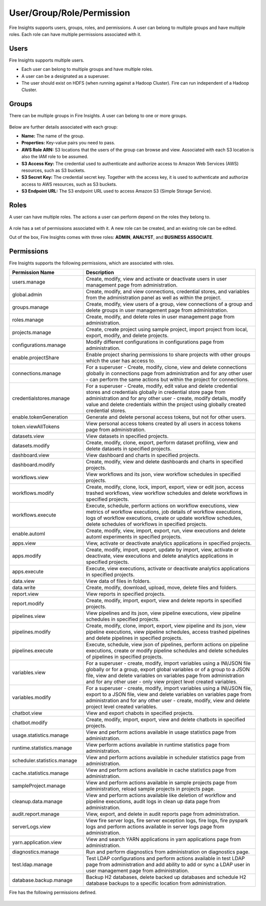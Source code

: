 User/Group/Role/Permission
==========================

Fire Insights supports users, groups, roles, and permissions. A user can belong to multiple groups and have multiple roles. Each role can have multiple permissions associated with it.

Users
-----

Fire Insights supports multiple users. 

* Each user can belong to multiple groups and have multiple roles.
* A user can be a designated as a superuser.
* The user should exist on HDFS (when running against a Hadoop Cluster). Fire can run independent of a Hadoop Cluster.


.. figure:: ../../_assets/security/user_list.PNG
   :alt: security
   :width: 60%

.. figure:: ../../_assets/security/user_detail.PNG
   :alt: security
   :width: 60%

Groups
------

There can be multiple groups in Fire Insights. A user can belong to one or more groups.

.. figure:: ../../_assets/security/group_list.PNG
   :alt: security
   :width: 60%

Below are further details associated with each group:

* **Name:** The name of the group.
* **Properties:** Key-value pairs you need to pass.
* **AWS Role ARN:** S3 locations that the users of the group can browse and view. Associated with each S3 location is also the IAM role to be assumed.
* **S3 Access Key:** The credential used to authenticate and authorize access to Amazon Web Services (AWS) resources, such as S3 buckets.
* **S3 Secret Key:** The credential secret key. Together with the access key, it is used to authenticate and authorize access to AWS resources, such as S3 buckets.
* **S3 Endpoint URL:** The S3 endpoint URL used to access Amazon S3 (Simple Storage Service).

.. figure:: ../../_assets/security/group_creation.PNG
   :alt: security
   :width: 60%

Roles
-----

A user can have multiple roles. The actions a user can perform depend on the roles they belong to.


.. figure:: ../../_assets/security/role_list1.PNG
   :alt: security
   :width: 60%


A role has a set of permissions associated with it. A new role can be created, and an existing role can be edited.

Out of the box, Fire Insights comes with three roles: **ADMIN**, **ANALYST**, and **BUSINESS ASSOCIATE**.

.. figure:: ../../_assets/security/Role_Permissions_1.png
   :alt: security
   :width: 60%
.. figure:: ../../_assets/security/Role_Permissions_2.png
   :alt: security
   :width: 60%


Permissions
-----------

Fire Insights supports the following permissions, which are associated with roles.

.. list-table:: 
   :widths: 30 70 
   :header-rows: 1

   * - Permission Name
     - Description
   * - users.manage
     - Create, modify, view and activate or deactivate users in user management page from administration.
   * - global.admin
     - Create, modify, and view connections, credential stores, and variables from the administration panel as well as within the project.
   * - groups.manage
     - Create, modify, view users of a group, view connections of a group and delete groups in user management page from administration.
   * - roles.manage
     - Create, modify, and delete roles in user management page from administration.
   * - projects.manage
     - Create, create project using sample project, import project from local, export, modify, and delete projects.
   * - configurations.manage
     - Modify different configurations in configurations page from administration.
   * - enable.projectShare
     - Enable project sharing permissions to share projects with other groups which the user has access to.
   * - connections.manage
     - For a superuser - Create, modify, clone, view and delete connections globally in connections page from administration and for any other user - can perform the same actions but within the project for connections.
   * - credentialstores.manage
     - For a superuser - Create, modify, edit value and delete credential stores and credentials globally in credential store page from administration and for any other user - create, modify details, modify value and delete credentials within the project using globally created credential stores. 
   * - enable.tokenGeneration
     - Generate and delete personal access tokens, but not for other users.
   * - token.viewAllTokens
     - View personal access tokens created by all users in access tokens page from administration.
   * - datasets.view
     - View datasets in specified projects.
   * - datasets.modify
     - Create, modify, clone, export, perform dataset profiling, view and delete datasets in specified projects.
   * - dashboard.view
     - View dashboard and charts in specified projects.
   * - dashboard.modify
     - Create, modify, view and delete dashboards and charts in specified projects.
   * - workflows.view
     - View workflows and its json, view workflow schedules in specified projects.
   * - workflows.modify
     - Create, modify, clone, lock, import, export, view or edit json, access trashed workflows, view workflow schedules and delete workflows in specified projects.
   * - workflows.execute
     - Execute, schedule, perform actions on workflow executions, view metrics of workflow executions, job details of workflow executions, logs of workflow executions, create or update workflow schedules, delete schedules of workflows in specified projects.
   * - enable.automl
     - Create, modify, view, import, export, run, view executions and delete automl experiments in specified projects.
   * - apps.view
     - View, activate or deactivate analytics applications in specified projects.
   * - apps.modify
     - Create, modify, import, export, update by import, view, activate or deactivate, view executions and delete analytics applications in specified projects.
   * - apps.execute
     - Execute, view executions, activate or deactivate analytics applications in specified projects.
   * - data.view
     - View data of files in folders.
   * - data.write
     - Create, modify, download, upload, move, delete files and folders.
   * - report.view
     - View reports in specified projects.
   * - report.modify
     - Create, modify, import, export, view and delete reports in specified projects.
   * - pipelines.view
     - View pipelines and its json, view pipeline executions, view pipeline schedules in specified projects. 
   * - pipelines.modify
     - Create, modify, clone, import, export, view pipeline and its json, view pipeline executions, view pipeline schedules, access trashed pipelines and delete pipelines in specified projects.
   * - pipelines.execute
     - Execute, schedule, view json of pipelines, perform actions on pipeline executions, create or modify pipeline schedules and delete schedules of pipelines in specified projects.
   * - variables.view
     - For a superuser - create, modify, import variables using a INI/JSON file globally or for a group, export global variables or of a group to a JSON file, view and delete variables on variables page from administration and for any other user - only view project level created variables.
   * - variables.modify
     - For a superuser - create, modify, import variables using a INI/JSON file, export to a JSON file, view and delete variables on variables page from administration and for any other user - create, modify, view and delete project level created variables.
   * - chatbot.view
     - View and export chabots in specified projects.
   * - chatbot.modify
     - Create, modify, import, export, view and delete chatbots in specified projects.
   * - usage.statistics.manage
     - View and perform actions available in usage statistics page from administration.
   * - runtime.statistics.manage
     - View perform actions available in runtime statistics page from administration.
   * - scheduler.statistics.manage
     - View and perform actions available in scheduler statistics page from administration.
   * - cache.statistics.manage
     - View and perform actions available in cache statistics page from administration.
   * - sampleProject.manage
     - View and perform actions available in sample projects page from administration, reload sample projects in projects page.
   * - cleanup.data.manage
     - View and perform actions available like deletion of workflow and pipeline executions, audit logs in clean up data page from administration.
   * - audit.report.manage
     - View, export, and delete in audit reports page from administration.
   * - serverLogs.view
     - View fire server logs, fire server exception logs, fire logs, fire pyspark logs and perform actions available in server logs page from administration. 
   * - yarn.application.view
     - View and search YARN applications in yarn applications page from administration.
   * - diagnostics.manage
     - Run and perform diagnostics from administration on diagnostics page.
   * - test.ldap.manage
     - Test LDAP configurations and perform actions available in test LDAP page from administration and add ability to add or sync a LDAP user in user management page from administration.
   * - database.backup.manage
     - Backup H2 databases, delete backed up databases and schedule H2 database backups to a specific location from administration.


Fire has the following permissions defined.

.. figure:: ../../_assets/user-guide/permission-role.png
   :width: 60%
   :alt: User Permissions

